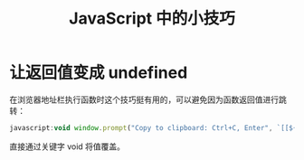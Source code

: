 #+TITLE:      JavaScript 中的小技巧

* 目录                                                    :TOC_4_gh:noexport:
- [[#让返回值变成-undefined][让返回值变成 undefined]]

* 让返回值变成 undefined
  在浏览器地址栏执行函数时这个技巧挺有用的，可以避免因为函数返回值进行跳转：
  #+BEGIN_SRC js
    javascript:void window.prompt("Copy to clipboard: Ctrl+C, Enter", `[[${window.location.href}][${document.title}]]`)
  #+END_SRC  

  直接通过关键字 void 将值覆盖。

